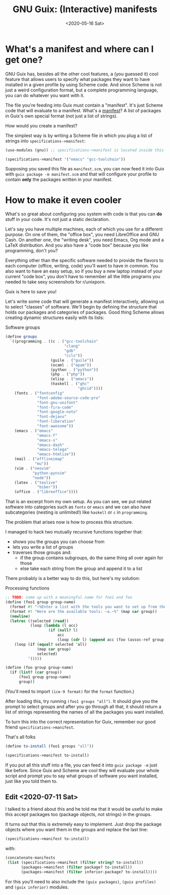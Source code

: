 #+TITLE: GNU Guix: (Interactive) manifests
#+DATE: <2020-05-16 Sat>

* What's a manifest and where can I get one?
GNU Guix has, besides all the other cool features, a (you guessed it) cool
feature that allows users to specify what packages they want to have installed
in a given profile by using Scheme code. And since Scheme is not just a weird
configuration format, but a complete programming language, you can do whatever
you want with it. 

The file you're feeding into Guix must contain a "manifest". It's just Scheme
code that will evaluate to a manifest. What's a [[https://guix.gnu.org/manual/en/html_node/Invoking-guix-package.html#profile_002dmanifest][manifest]]? A list of packages in
Guix's own special format (not just a list of strings).

How would you create a manifest?

The simplest way is by writing a Scheme file in which you plug a list of strings
into ~specifications->manifest~:

#+BEGIN_SRC scheme
(use-modules (gnu)) ;; specifications->manifest is located inside this module

(specifications->manifest '("emacs" "gcc-toolchain"))
#+END_SRC

Supposing you saved this file as =manifest.scm=, you can now feed it into Guix
with =guix package -m manifest.scm= and that will configure your profile to
contain *only* the packages written in your manifest.

* How to make it even cooler
What's so great about configuring you system with code is that you can *do*
stuff in your code. It's not just a static declaration.

Let's say you have multiple machines, each of which you use for a different
purpose. On one of them, the "office box", you need LibreOffice and GNU Cash. On
another one, the "writing desk", you need Emacs, Org mode and a LaTeX
distribution. And you also have a "code box" because you like programming, don't
you?

Everything other than the specific software needed to provide the flavors to
each computer (office, writing, code) you'll want to have in common. You also
want to have an easy setup, so if you buy a new laptop instead of your current
"code box", you don't have to remember all the little programs you needed to
take sexy screenshots for r/unixporn.

Guix is here to save you!

Let's write some code that will generate a manifest interactively, allowing us
to select "classes" of software. We'll begin by defining the structure that
holds our packages and categories of packages. Good thing Scheme allows creating
dynamic structures easily with its lists:

#+CAPTION: Software groups
#+BEGIN_SRC scheme
(define groups
  `((programming . ((c . ("gcc-toolchain"
                          "clang"
                          "gdb"
                          "ccls"))
                    (guile . ("guile"))
                    (ocaml . ("opam"))
                    (python . ("python"))
                    (php . ("php"))
                    (elisp . ("emacs"))
                    (haskell . ("ghc"
                                "ghcid"))))
    (fonts . ("fontconfig"
              "font-adobe-source-code-pro"
              "font-gnu-unifont"
              "font-fira-code"
              "font-google-noto"
              "font-dejavu"
              "font-liberation"
              "font-awesome"))
    (emacs . ("emacs"
              "emacs-f"
              "emacs-s"
              "emacs-dash"
              "emacs-telega"
              "emacs-htmlize"))
    (mail . ("offlineimap"
             "mu"))
    (vim . ("neovim"
            "python-pynvim"
            "node"))
    (latex . ("texlive"
              "biber"))
    (office . ("libreoffice"))))
#+END_SRC

That is an excerpt from my own setup. As you can see, we put related software
into categories such as =fonts= or =emacs= and we can also have subcategories
(nesting is unlimited!) like =haskell= or =c= in =programming=.

The problem that arises now is how to process this structure.

I managed to hack two mutually recursive functions together that:
- shows you the groups you can choose from
- lets you write a list of groups
- traverses those groups and:
  - if the group contains subgroups, do the same thing all over again for those
  - else take each string from the group and append it to a list

There probably is a better way to do this, but here's my solution:

#+CAPTION: Processing functions
#+BEGIN_SRC scheme
;; TODO: come up with a meaningful name for foo1 and foo
(define (foo1 group group-name)
  (format #t "~%Enter a list with the tools you want to set up from the `~a' group.~%" group-name)
  (format #t "Here are the available tools: ~a.~%" (map car group))
  (newline)
  (letrec ((selected (read))
           (loop (lambda (l acc)
                   (if (null? l)
                       acc
                       (loop (cdr l) (append acc (foo (assoc-ref group (car l)) (car l))))))))
    (loop (if (equal? selected 'all)
              (map car group)
              selected)
          '())))

(define (foo group group-name)
  (if (list? (car group))
      (foo1 group group-name)
      group))
#+END_SRC

(You'll need to import ~(ice-9 format)~ for the ~format~ function.)

After loading this, try running =(foo1 groups "all")=. It should give you the
prompt to select groups and after you go through all that, it should return a
list of strings representing the names of all the packages you want installed.

To turn this into the correct representation for Guix, remember our good friend
=specifications->manifest=.

#+caption: That's all folks
#+begin_src scheme
(define to-install (foo1 groups "all"))

(specifications->manifest to-install)
#+end_src

If you put all this stuff into a file, you can feed it into =guix package -m=
just like before. Since Guix and Scheme are cool they will evaluate your whole
script and prompt you to say what groups of software you want installed, just
like you told them to.

** Edit <2020-07-11 Sat>
I talked to a friend about this and he told me that it would be useful to make
this accept packages too (package objects, not strings) in the groups.

It turns out that this is extremely easy to implement. Just drop the package
objects where you want them in the groups and replace the last line:

#+BEGIN_SRC scheme
(specifications->manifest to-install)
#+END_SRC

with:

#+BEGIN_SRC scheme
(concatenate-manifests
 (list (specifications->manifest (filter string? to-install))
       (packages->manifest (filter package? to-install))
       (packages->manifest (filter inferior-package? to-install))))
#+END_SRC

For this you'll need to also include the ~(guix packages)~, ~(guix profiles)~
and ~(guix inferior)~ modules.
